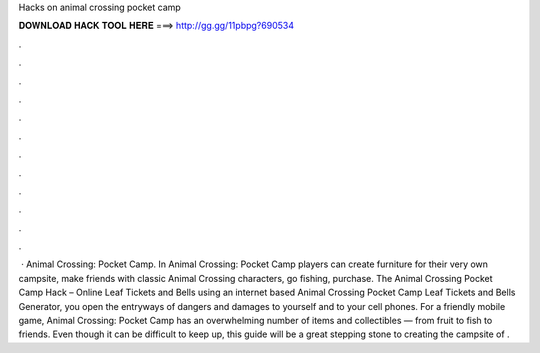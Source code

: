 Hacks on animal crossing pocket camp

𝐃𝐎𝐖𝐍𝐋𝐎𝐀𝐃 𝐇𝐀𝐂𝐊 𝐓𝐎𝐎𝐋 𝐇𝐄𝐑𝐄 ===> http://gg.gg/11pbpg?690534

.

.

.

.

.

.

.

.

.

.

.

.

 · Animal Crossing: Pocket Camp. In Animal Crossing: Pocket Camp players can create furniture for their very own campsite, make friends with classic Animal Crossing characters, go fishing, purchase. The Animal Crossing Pocket Camp Hack – Online Leaf Tickets and Bells  using an internet based Animal Crossing Pocket Camp Leaf Tickets and Bells Generator, you open the entryways of dangers and damages to yourself and to your cell phones. For a friendly mobile game, Animal Crossing: Pocket Camp has an overwhelming number of items and collectibles — from fruit to fish to friends. Even though it can be difficult to keep up, this guide will be a great stepping stone to creating the campsite of .